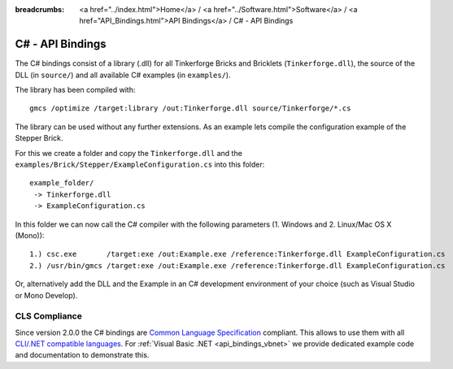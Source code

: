 
:breadcrumbs: <a href="../index.html">Home</a> / <a href="../Software.html">Software</a> / <a href="API_Bindings.html">API Bindings</a> / C# - API Bindings

.. _api_bindings_csharp:

C# - API Bindings
=================

The C# bindings consist of a library (.dll) for all Tinkerforge Bricks and Bricklets
(``Tinkerforge.dll``), the source of the DLL (in ``source/``) and all available
C# examples (in ``examples/``).

The library has been compiled with::

 gmcs /optimize /target:library /out:Tinkerforge.dll source/Tinkerforge/*.cs

The library can be used without any further extensions. As an example
lets compile the configuration example of the Stepper Brick.

For this we create a folder and copy the ``Tinkerforge.dll`` and the
``examples/Brick/Stepper/ExampleConfiguration.cs`` into this folder::

 example_folder/
  -> Tinkerforge.dll
  -> ExampleConfiguration.cs

In this folder we can now call the C# compiler with the following parameters
(1. Windows and 2. Linux/Mac OS X (Mono))::

 1.) csc.exe       /target:exe /out:Example.exe /reference:Tinkerforge.dll ExampleConfiguration.cs
 2.) /usr/bin/gmcs /target:exe /out:Example.exe /reference:Tinkerforge.dll ExampleConfiguration.cs

Or, alternatively add the DLL and the Example in an C# development environment
of your choice (such as Visual Studio or Mono Develop).


CLS Compliance
--------------

Since version 2.0.0 the C# bindings are `Common Language Specification
<http://en.wikipedia.org/wiki/Common_Language_Specification>`__
compliant. This allows to use them with all `CLI/.NET compatible languages
<http://en.wikipedia.org/wiki/List_of_CLI_languages>`__.
For :ref:`Visual Basic .NET <api_bindings_vbnet>` we provide dedicated
example code and documentation to demonstrate this.
